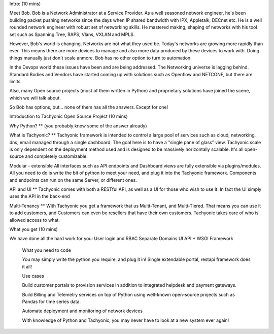 Intro: (10 mins)

Meet Bob. Bob is a Network Administrator at a Service Provider.
As a well seasoned network engineer, he's been building packet pushing networks since the days when IP shared bandwidth with IPX, Appletalk, DECnet etc. He is a well rounded network engineer with robust set of networking skills. He mastered making, shaping of networks with his tool set such as Spanning Tree, RAPS, Vlans, VXLAN and MPLS.


However, Bob's world is changing. Networks are not what they used be. Today's networks are growing more rapidly than ever. This means there are more devices to manage and also more data produced by these devices to work with. Doing things manually just don't scale anmore. Bob has no other option to turn to automation.


In the Devops world these issues have been and are being addressed. The Networking universe is lagging behind. Standard Bodies and Vendors have started coming up with solutions such as Openflow and NETCONF, but there are limits.


Also, many Open source projects (most of them written in Python) and proprietary solutions have joined the scene, which we will talk about.


So Bob has options, but… none of them has all the answers. Except for one!


Introduction to Tachyonic Open Source Project (10 mins)

Why Python?
** (you probably know some of the answer already)

What is Tachyonic?
** Tachyonic framework is intended to control a large pool of services such as cloud, networking, dns, email managed through a single dashboard. The goal here is to have a "single pane of glass” view. Tachyonic scale is only dependent on the deployment method used and is designed to be massively horizontally scalable. It's all open-source and completely customizable.

Modular - extensible
All interfaces such as API endpoints and Dashboard views are fully extensible via plugins/modules. All you need to do is write the bit of python to meet your need, and plug it into the Tachyonic framework.
Components and endpoints can run on the same Server, or different ones.

API and UI
** Tachyonic comes with both a RESTful API, as well as a UI for those who wish to use it. In fact the UI simply uses the API in the back-end

Multi-Tenancy
** With Tachyonic you get a framework that us Multi-Tenant, and Multi-Tiered. That means you can use it to add customers, and Customers can even be resellers that have their own customers. Tachyonic takes care of who is allowed access to what.

What you get (10 mins)

We have done all the hard work for you:
User login and RBAC
Separate Domains
UI
API
* WSGI Framework


  What you need to code

  You may simply write the python you require, and plug it in! Single extendable portal, restapi framework does it all!


  Use cases

  Build customer portals to provision services in addition to integrated helpdesk and payment gateways.

  Build Billing and Telemetry services on top of Python using well-known open-source projects such as Pandas for time series data.

  Automate deployment and monitoring of network devices

  With knowledge of Python and Tachyonic, you may never have to look at a new system ever again!

